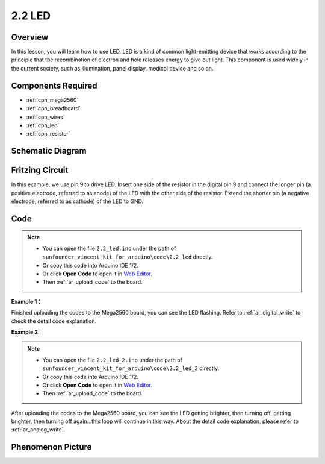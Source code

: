.. _ar_led:

2.2 LED
=========

Overview
--------

In this lesson, you will learn how to use LED. LED is a kind of common
light-emitting device that works according to the principle that the
recombination of electron and hole releases energy to give out light.
This component is used widely in the current society, such as
illumination, panel display, medical device and so on.

Components Required
-------------------

.. image:: img/list_2.2.png

* :ref:`cpn_mega2560`
* :ref:`cpn_breadboard`
* :ref:`cpn_wires`
* :ref:`cpn_led`
* :ref:`cpn_resistor`

Schematic Diagram
-----------------

.. image:: img/image401.png


Fritzing Circuit
----------------

In this example, we use pin 9 to drive LED. Insert one side of the
resistor in the digital pin 9 and connect the longer pin (a positive
electrode, referred to as anode) of the LED with the other side of the
resistor. Extend the shorter pin (a negative electrode, referred to as
cathode) of the LED to GND.

.. image:: img/image30.png


Code
----

.. note::

    * You can open the file ``2.2_led.ino`` under the path of ``sunfounder_vincent_kit_for_arduino\code\2.2_led`` directly.
    * Or copy this code into Arduino IDE 1/2.
    * Or click **Open Code** to open it in `Web Editor <https://docs.arduino.cc/cloud/web-editor/tutorials/getting-started/getting-started-web-editor>`_.
    * Then :ref:`ar_upload_code` to the board.

**Example 1：**

.. raw:: html

    <iframe src=https://create.arduino.cc/editor/sunfounder01/6932f77a-37ea-422d-be9f-9b4d2eaa3571/preview?embed style="height:510px;width:100%;margin:10px 0" frameborder=0></iframe>

Finished uploading the codes to the Mega2560 board, you can see the LED flashing. Refer to :ref:`ar_digital_write` to check the detail code explanation.



**Example 2:**

.. note::

    * You can open the file ``2.2_led_2.ino`` under the path of ``sunfounder_vincent_kit_for_arduino\code\2.2_led_2`` directly.
    * Or copy this code into Arduino IDE 1/2.
    * Or click **Open Code** to open it in `Web Editor <https://docs.arduino.cc/cloud/web-editor/tutorials/getting-started/getting-started-web-editor>`_.
    * Then :ref:`ar_upload_code` to the board.

.. raw:: html

    <iframe src=https://create.arduino.cc/editor/sunfounder01/ba7aa4c7-7537-40af-bb9e-e849d6a722b5/preview?embed style="height:510px;width:100%;margin:10px 0" frameborder=0></iframe>

After uploading the codes to the Mega2560 board, you can see the LED
getting brighter, then turning off, getting brighter, then turning off
again...this loop will continue in this way. About the detail code
explanation, please refer to :ref:`ar_analog_write`.



Phenomenon Picture
------------------

.. image:: img/image36.jpeg